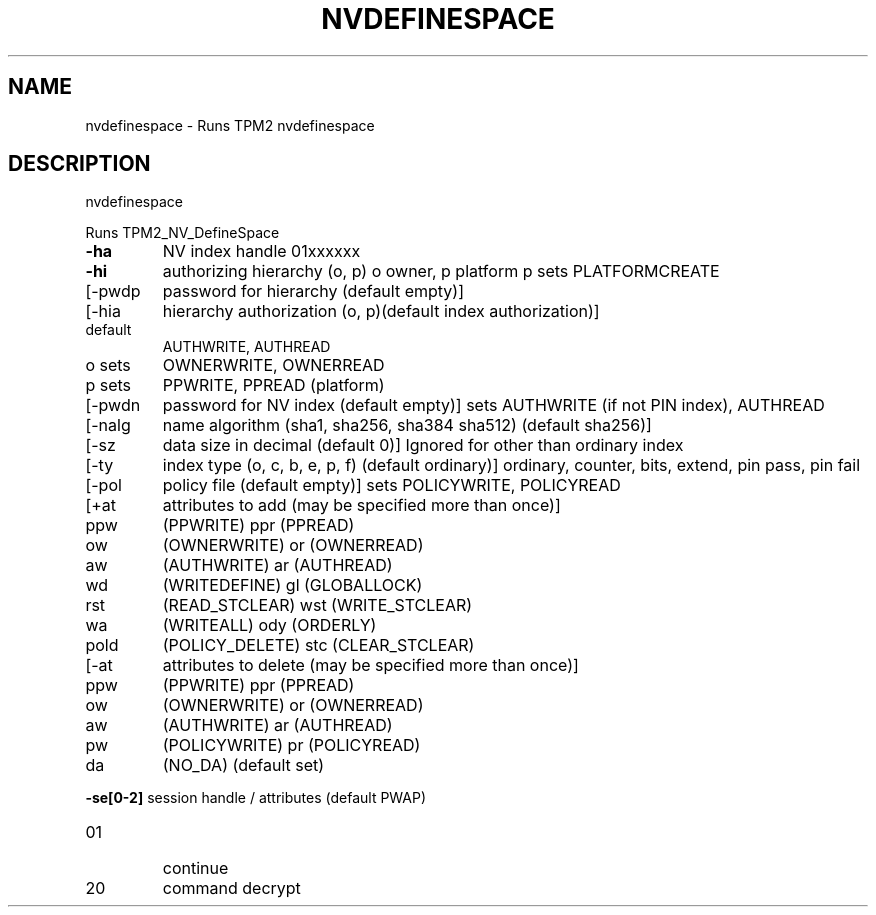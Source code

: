 .\" DO NOT MODIFY THIS FILE!  It was generated by help2man 1.47.6.
.TH NVDEFINESPACE "1" "April 2019" "nvdefinespace 1467" "User Commands"
.SH NAME
nvdefinespace \- Runs TPM2 nvdefinespace
.SH DESCRIPTION
nvdefinespace
.PP
Runs TPM2_NV_DefineSpace
.TP
\fB\-ha\fR
NV index handle
01xxxxxx
.TP
\fB\-hi\fR
authorizing hierarchy (o, p)
o owner, p platform
p sets PLATFORMCREATE
.TP
[\-pwdp
password for hierarchy (default empty)]
.TP
[\-hia
hierarchy authorization (o, p)(default index authorization)]
.TP
default
AUTHWRITE, AUTHREAD
.TP
o sets
OWNERWRITE, OWNERREAD
.TP
p sets
PPWRITE, PPREAD (platform)
.TP
[\-pwdn
password for NV index (default empty)]
sets AUTHWRITE (if not PIN index), AUTHREAD
.TP
[\-nalg
name algorithm (sha1, sha256, sha384 sha512) (default sha256)]
.TP
[\-sz
data size in decimal (default 0)]
Ignored for other than ordinary index
.TP
[\-ty
index type (o, c, b, e, p, f) (default ordinary)]
ordinary, counter, bits, extend, pin pass, pin fail
.TP
[\-pol
policy file (default empty)]
sets POLICYWRITE, POLICYREAD
.TP
[+at
attributes to add (may be specified more than once)]
.TP
ppw
(PPWRITE)         ppr (PPREAD)
.TP
ow
(OWNERWRITE)      or  (OWNERREAD)
.TP
aw
(AUTHWRITE)       ar  (AUTHREAD)
.TP
wd
(WRITEDEFINE)     gl  (GLOBALLOCK)
.TP
rst
(READ_STCLEAR)    wst (WRITE_STCLEAR)
.TP
wa
(WRITEALL)        ody (ORDERLY)
.TP
pold
(POLICY_DELETE)   stc (CLEAR_STCLEAR)
.TP
[\-at
attributes to delete (may be specified more than once)]
.TP
ppw
(PPWRITE)         ppr (PPREAD)
.TP
ow
(OWNERWRITE)      or  (OWNERREAD)
.TP
aw
(AUTHWRITE)       ar  (AUTHREAD)
.TP
pw
(POLICYWRITE)     pr  (POLICYREAD)
.TP
da
(NO_DA) (default set)
.HP
\fB\-se[0\-2]\fR session handle / attributes (default PWAP)
.TP
01
continue
.TP
20
command decrypt
